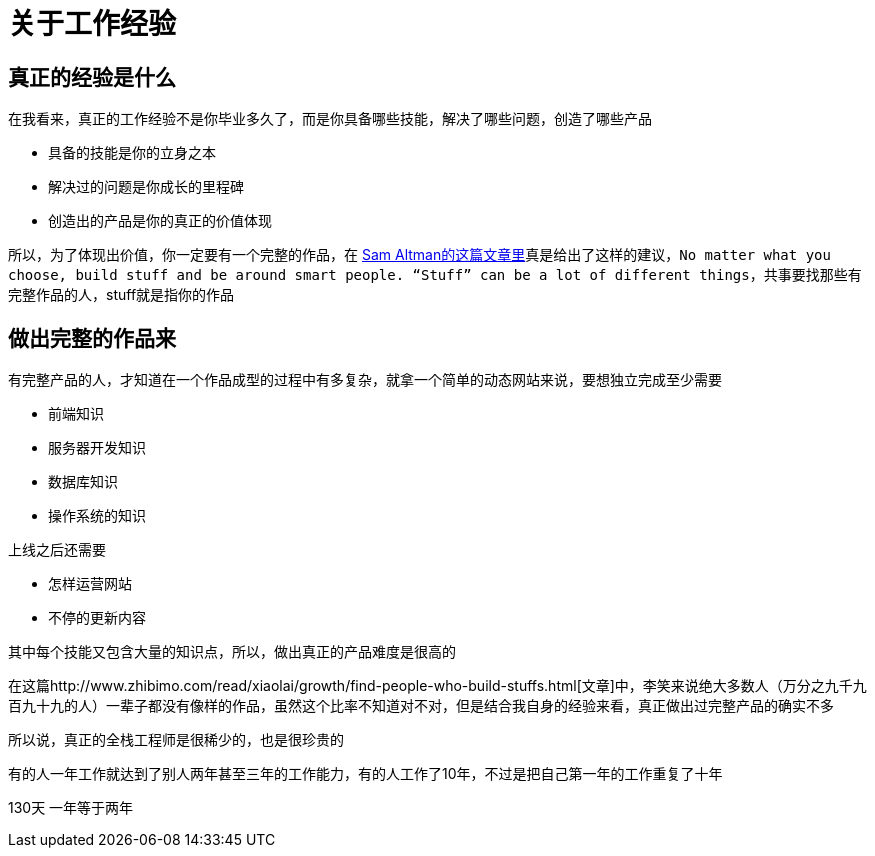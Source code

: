 # 关于工作经验

## 真正的经验是什么

在我看来，真正的工作经验不是你毕业多久了，而是你具备哪些技能，解决了哪些问题，创造了哪些产品

* 具备的技能是你的立身之本
* 解决过的问题是你成长的里程碑
* 创造出的产品是你的真正的价值体现

所以，为了体现出价值，你一定要有一个完整的作品，在 http://blog.samaltman.com/advice-for-ambitious-19-year-olds[Sam Altman的这篇文章里]真是给出了这样的建议，`No matter what you choose, build stuff and be around smart people. “Stuff” can be a lot of different things`，共事要找那些有完整作品的人，stuff就是指你的作品

## 做出完整的作品来

有完整产品的人，才知道在一个作品成型的过程中有多复杂，就拿一个简单的动态网站来说，要想独立完成至少需要

* 前端知识
* 服务器开发知识
* 数据库知识
* 操作系统的知识

上线之后还需要

* 怎样运营网站
* 不停的更新内容

其中每个技能又包含大量的知识点，所以，做出真正的产品难度是很高的

在这篇http://www.zhibimo.com/read/xiaolai/growth/find-people-who-build-stuffs.html[文章]中，李笑来说绝大多数人（万分之九千九百九十九的人）一辈子都没有像样的作品，虽然这个比率不知道对不对，但是结合我自身的经验来看，真正做出过完整产品的确实不多

所以说，真正的全栈工程师是很稀少的，也是很珍贵的

有的人一年工作就达到了别人两年甚至三年的工作能力，有的人工作了10年，不过是把自己第一年的工作重复了十年


130天
一年等于两年